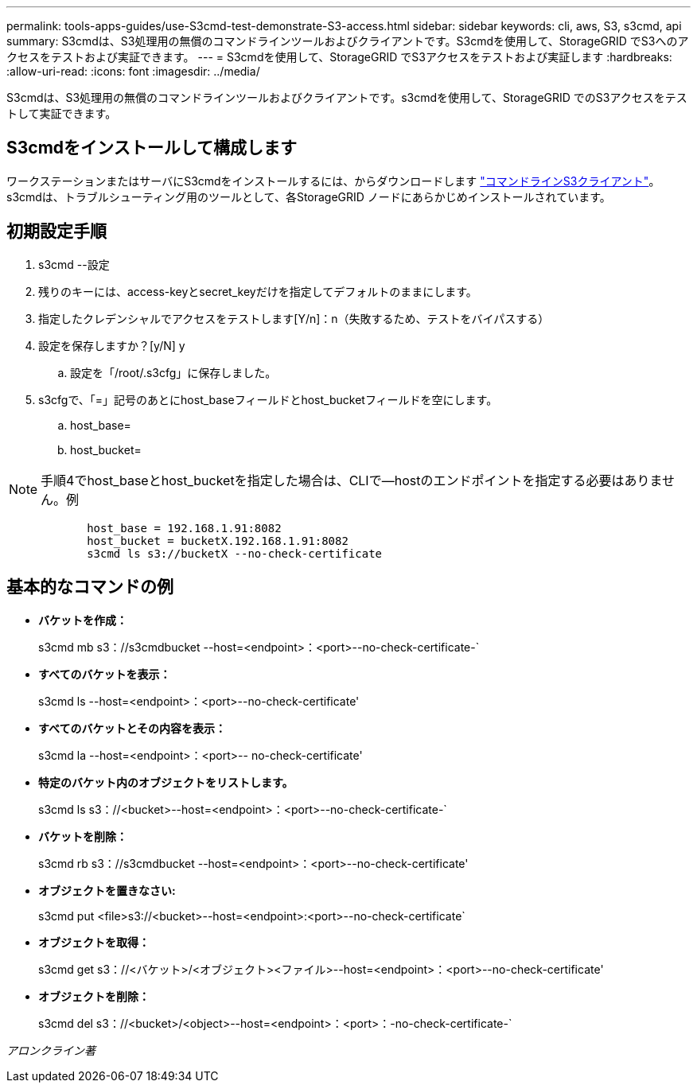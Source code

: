 ---
permalink: tools-apps-guides/use-S3cmd-test-demonstrate-S3-access.html 
sidebar: sidebar 
keywords: cli, aws, S3, s3cmd, api 
summary: S3cmdは、S3処理用の無償のコマンドラインツールおよびクライアントです。S3cmdを使用して、StorageGRID でS3へのアクセスをテストおよび実証できます。 
---
= S3cmdを使用して、StorageGRID でS3アクセスをテストおよび実証します
:hardbreaks:
:allow-uri-read: 
:icons: font
:imagesdir: ../media/


[role="lead"]
S3cmdは、S3処理用の無償のコマンドラインツールおよびクライアントです。s3cmdを使用して、StorageGRID でのS3アクセスをテストして実証できます。



== S3cmdをインストールして構成します

ワークステーションまたはサーバにS3cmdをインストールするには、からダウンロードします https://s3tools.org/s3cmd["コマンドラインS3クライアント"^]。s3cmdは、トラブルシューティング用のツールとして、各StorageGRID ノードにあらかじめインストールされています。



== 初期設定手順

. s3cmd --設定
. 残りのキーには、access-keyとsecret_keyだけを指定してデフォルトのままにします。
. 指定したクレデンシャルでアクセスをテストします[Y/n]：n（失敗するため、テストをバイパスする）
. 設定を保存しますか？[y/N] y
+
.. 設定を「/root/.s3cfg」に保存しました。


. s3cfgで、「=」記号のあとにhost_baseフィールドとhost_bucketフィールドを空にします。
+
.. host_base=
.. host_bucket=




[]
====

NOTE: 手順4でhost_baseとhost_bucketを指定した場合は、CLIで--hostのエンドポイントを指定する必要はありません。例

....
            host_base = 192.168.1.91:8082
            host_bucket = bucketX.192.168.1.91:8082
            s3cmd ls s3://bucketX --no-check-certificate
....
====


== 基本的なコマンドの例

* *バケットを作成：*
+
s3cmd mb s3：//s3cmdbucket --host=<endpoint>：<port>--no-check-certificate-`

* *すべてのバケットを表示：*
+
s3cmd ls --host=<endpoint>：<port>--no-check-certificate'

* *すべてのバケットとその内容を表示：*
+
s3cmd la --host=<endpoint>：<port>-- no-check-certificate'

* *特定のバケット内のオブジェクトをリストします。*
+
s3cmd ls s3：//<bucket>--host=<endpoint>：<port>--no-check-certificate-`

* *バケットを削除：*
+
s3cmd rb s3：//s3cmdbucket --host=<endpoint>：<port>--no-check-certificate'

* *オブジェクトを置きなさい:*
+
s3cmd put <file>s3://<bucket>--host=<endpoint>:<port>--no-check-certificate`

* *オブジェクトを取得：*
+
s3cmd get s3：//<バケット>/<オブジェクト><ファイル>--host=<endpoint>：<port>--no-check-certificate'

* *オブジェクトを削除：*
+
s3cmd del s3：//<bucket>/<object>--host=<endpoint>：<port>：-no-check-certificate-`



_アロンクライン著_
